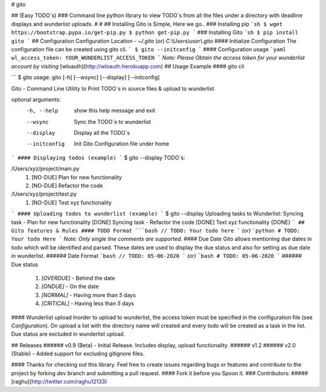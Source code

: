 # gito

## (Easy TODO`s)
### Command line python library to view TODO`s from all the files under a directory with deadline displays and wunderlist uploads.
#
#
## Installing Gito is Simple, Here we go..
### Installing pip
```sh
$ wget https://bootstrap.pypa.io/get-pip.py
$ python get-pip.py
```
### Installing Gito
```sh
$ pip install gito
```
## Configuration
Configuration Location - `~/.gito` (or) `C:\\Users\\user\\.gito`
#### Initialize Configuration
The configuration file can be created using gito cli.
```
$ gito --initconfig
```
#### Configuration usage
```yaml
wl_access_token: YOUR_WUNDERLIST_ACCESS_TOKEN
```
`Note: Please Obtain the access token for your wunderlist account by visiting`
[wloauth](http://wloauth.herokuapp.com)
## Usage Example
#### gito cli

```
$ gito
usage: gito [-h] [--wsync] [--display] [--initconfig]

Gito - Command Line Utility to Print TODO`s in source files & upload to
wunderlist

optional arguments:
  -h, --help    show this help message and exit
  --wsync       Sync the TODO`s to wunderlist
  --display     Display all the TODO`s
  --initconfig  Init Gito Configuration file under home

```
#### Displaying todos (example)
```
$ gito --display
TODO`s:

/Users/xyz/project/main.py
        1. [NO-DUE] Plan for new functionality
        2. [NO-DUE] Refactor the code

/Users/xyz/project/test.py
        1. [NO-DUE] Test xyz functionality

```
#### Uploading todos to wunderlist (example)
```
$ gito --display
Uploading tasks to Wunderlist:
Syncing task -  Plan for new functionality
[DONE]
Syncing task -  Refactor the code
[DONE]
Text xyz functionality
{DONE}
```
## Gito features & Rules
#### TODO Format
```bash
// TODO: Your todo here
```
`(or)`
```python
# TODO: Your todo Here
```
`Note: Only single line comments are supported.`
#### Due Date
Gito allows mentioning due dates in todo which will be identified and parsed. These dates are used to display the due status and also for setting as due date in wunderlist.
###### Date Format
```bash
// TODO: 05-06-2020
```
`(or)`
```bash
# TODO: 05-06-2020
```
###### Due status
  1. `[OVERDUE]` - Behind the date
  2. `[ONDUE]` - On the date
  3. `[NORMAL]` - Having more than `5` days
  4. `[CRITICAL]` - Having less than `5` days

#### Wunderlist upload
Inorder to upload to wunderlist, the access token must be specified in the configuration file (see `Configuration`).
On upload a list with the directory name will created and every todo will be created as a task in the list. Due status are excluded in wunderlist upload.

## Releases
###### v0.9 (Beta) - Initial Release. Includes display, upload functionality.
###### v1.2
###### v2.0 (Stable) - Added support for excluding gitignore files.


#### Thanks for checking out this library. Feel free to create issues regarding bugs or features and contribute to the project by forking `dev` branch and submitting a pull request.
#### Fork it before you Spoon it.
### Contributors:
##### [raghu](http://twitter.com/raghu12133)


